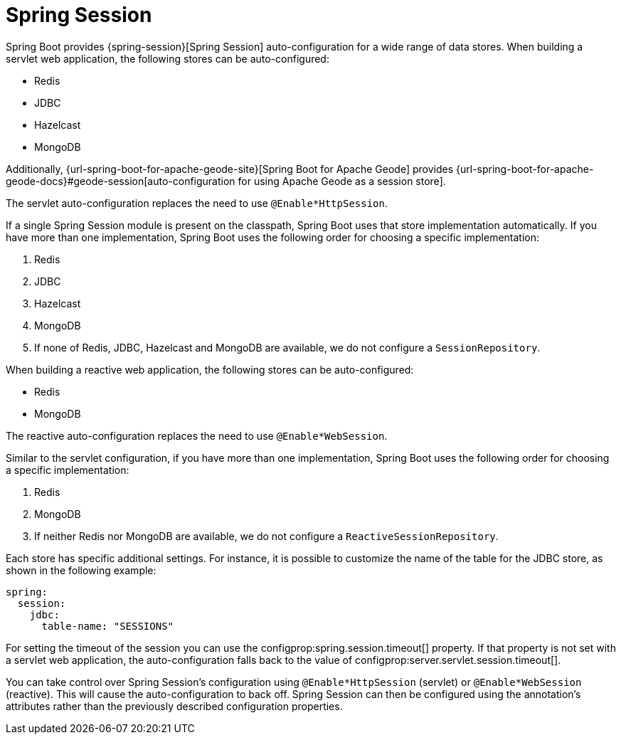 [[web.spring-session]]
= Spring Session

Spring Boot provides {spring-session}[Spring Session] auto-configuration for a wide range of data stores.
When building a servlet web application, the following stores can be auto-configured:

* Redis
* JDBC
* Hazelcast
* MongoDB

Additionally, {url-spring-boot-for-apache-geode-site}[Spring Boot for Apache Geode] provides {url-spring-boot-for-apache-geode-docs}#geode-session[auto-configuration for using Apache Geode as a session store].

The servlet auto-configuration replaces the need to use `@Enable*HttpSession`.

If a single Spring Session module is present on the classpath, Spring Boot uses that store implementation automatically.
If you have more than one implementation, Spring Boot uses the following order for choosing a specific implementation:

. Redis
. JDBC
. Hazelcast
. MongoDB
. If none of Redis, JDBC, Hazelcast and MongoDB are available, we do not configure a `SessionRepository`.


When building a reactive web application, the following stores can be auto-configured:

* Redis
* MongoDB

The reactive auto-configuration replaces the need to use `@Enable*WebSession`.

Similar to the servlet configuration, if you have more than one implementation, Spring Boot uses the following order for choosing a specific implementation:

. Redis
. MongoDB
. If neither Redis nor MongoDB are available, we do not configure a `ReactiveSessionRepository`.


Each store has specific additional settings.
For instance, it is possible to customize the name of the table for the JDBC store, as shown in the following example:

[source,yaml,indent=0,subs="verbatim",configprops,configblocks]
----
	spring:
	  session:
	    jdbc:
	      table-name: "SESSIONS"
----

For setting the timeout of the session you can use the configprop:spring.session.timeout[] property.
If that property is not set with a servlet web application, the auto-configuration falls back to the value of configprop:server.servlet.session.timeout[].


You can take control over Spring Session's configuration using `@Enable*HttpSession` (servlet) or `@Enable*WebSession` (reactive).
This will cause the auto-configuration to back off.
Spring Session can then be configured using the annotation's attributes rather than the previously described configuration properties.
